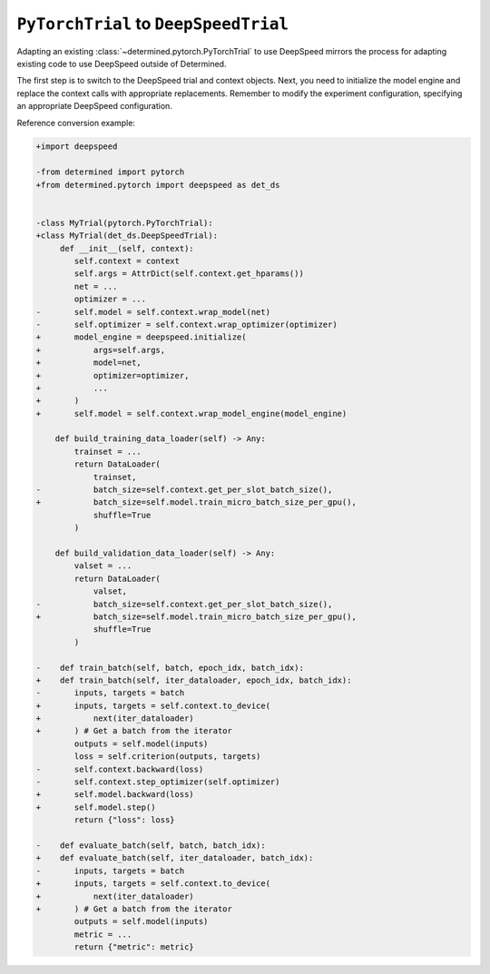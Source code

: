 .. _pytorch-to-deepspeed:

########################################
 ``PyTorchTrial`` to ``DeepSpeedTrial``
########################################

.. meta::
   :description: Learn how to adapt an existing PyTorchTrial to use DeepSpeed. This article explains how adapting an existing PyTorchTrial to use DeepSpeed mirrors the process for adapting existing code to use DeepSpeed outside of Determined.

Adapting an existing :class:`~determined.pytorch.PyTorchTrial` to use DeepSpeed mirrors the process
for adapting existing code to use DeepSpeed outside of Determined.

The first step is to switch to the DeepSpeed trial and context objects. Next, you need to initialize
the model engine and replace the context calls with appropriate replacements. Remember to modify the
experiment configuration, specifying an appropriate DeepSpeed configuration.

Reference conversion example:

.. code:: diff

   +import deepspeed

   -from determined import pytorch
   +from determined.pytorch import deepspeed as det_ds


   -class MyTrial(pytorch.PyTorchTrial):
   +class MyTrial(det_ds.DeepSpeedTrial):
        def __init__(self, context):
           self.context = context
           self.args = AttrDict(self.context.get_hparams())
           net = ...
           optimizer = ...
   -       self.model = self.context.wrap_model(net)
   -       self.optimizer = self.context.wrap_optimizer(optimizer)
   +       model_engine = deepspeed.initialize(
   +           args=self.args,
   +           model=net,
   +           optimizer=optimizer,
   +           ...
   +       )
   +       self.model = self.context.wrap_model_engine(model_engine)

       def build_training_data_loader(self) -> Any:
           trainset = ...
           return DataLoader(
               trainset,
   -           batch_size=self.context.get_per_slot_batch_size(),
   +           batch_size=self.model.train_micro_batch_size_per_gpu(),
               shuffle=True
           )

       def build_validation_data_loader(self) -> Any:
           valset = ...
           return DataLoader(
               valset,
   -           batch_size=self.context.get_per_slot_batch_size(),
   +           batch_size=self.model.train_micro_batch_size_per_gpu(),
               shuffle=True
           )

   -    def train_batch(self, batch, epoch_idx, batch_idx):
   +    def train_batch(self, iter_dataloader, epoch_idx, batch_idx):
   -       inputs, targets = batch
   +       inputs, targets = self.context.to_device(
   +           next(iter_dataloader)
   +       ) # Get a batch from the iterator
           outputs = self.model(inputs)
           loss = self.criterion(outputs, targets)
   -       self.context.backward(loss)
   -       self.context.step_optimizer(self.optimizer)
   +       self.model.backward(loss)
   +       self.model.step()
           return {"loss": loss}

   -    def evaluate_batch(self, batch, batch_idx):
   +    def evaluate_batch(self, iter_dataloader, batch_idx):
   -       inputs, targets = batch
   +       inputs, targets = self.context.to_device(
   +           next(iter_dataloader)
   +       ) # Get a batch from the iterator
           outputs = self.model(inputs)
           metric = ...
           return {"metric": metric}
